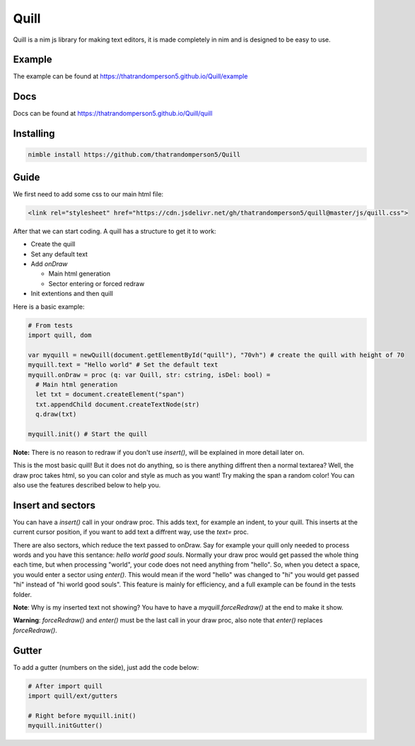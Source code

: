 ======
Quill
======

Quill is a nim js library for making text editors, it is made completely in nim
and is designed to be easy to use.

Example
=======

The example can be found at https://thatrandomperson5.github.io/Quill/example

Docs
=====
Docs can be found at https://thatrandomperson5.github.io/Quill/quill

Installing
==========
.. code::

  nimble install https://github.com/thatrandomperson5/Quill
..

Guide
=======

We first need to add some css to our main html file:

.. code:: html

   <link rel="stylesheet" href="https://cdn.jsdelivr.net/gh/thatrandomperson5/quill@master/js/quill.css">

..

After that we can start coding. A quill has a structure to get it to work:

* Create the quill
* Set any default text
* Add `onDraw`

  * Main html generation
  * Sector entering or forced redraw
* Init extentions and then quill

Here is a basic example:

.. code:: nim

  # From tests
  import quill, dom
  
  var myquill = newQuill(document.getElementById("quill"), "70vh") # create the quill with height of 70
  myquill.text = "Hello world" # Set the default text
  myquill.onDraw = proc (q: var Quill, str: cstring, isDel: bool) =
    # Main html generation
    let txt = document.createElement("span")
    txt.appendChild document.createTextNode(str) 
    q.draw(txt)
  
  myquill.init() # Start the quill
..

**Note:** There is no reason to redraw if you don't use `insert()`, will be explained in more detail later on.

This is the most basic quill! But it does not do anything, so is there anything diffrent then a normal textarea? Well, the draw proc takes html, so you can color and style as much as you want! 
Try making the span a random color! You can also use the features described below to help you.

Insert and sectors
==================

You can have a `insert()` call in your ondraw proc. This adds text, for example an indent, to your quill. This inserts at the current cursor position, 
if you want to add text a diffrent way, use the `text=` proc.

There are also sectors, which reduce the text passed to onDraw. Say for example your quill only needed to process words and you have this sentance: `hello world good souls`. Normally your draw proc would get passed the whole thing each time, but when processing "world", your code does not need anything from "hello". So, when you detect a space, you would enter a sector using `enter()`. This would mean if the word "hello" was changed to "hi" you would get passed "hi" instead of "hi world good souls". This feature is mainly for efficiency, and a full example can be found in the tests folder.

**Note**: Why is my inserted text not showing? You have to have a `myquill.forceRedraw()` at the end to make it show.

**Warning**: `forceRedraw()` and `enter()` must be the last call in your draw proc, also note that `enter()` replaces `forceRedraw()`.


Gutter
========
To add a gutter (numbers on the side), just add the code below:

.. code:: nim

  # After import quill
  import quill/ext/gutters

  # Right before myquill.init()
  myquill.initGutter() 
..